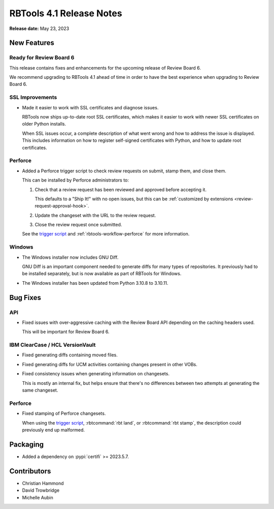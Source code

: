 .. default-intersphinx:: rbt4.x rb-latest


=========================
RBTools 4.1 Release Notes
=========================

**Release date:** May 23, 2023


New Features
============

Ready for Review Board 6
------------------------

This release contains fixes and enhancements for the upcoming release of
Review Board 6.

We recommend upgrading to RBTools 4.1 ahead of time in order to have the best
experience when upgrading to Review Board 6.


SSL Improvements
----------------

* Made it easier to work with SSL certificates and diagnose issues.

  RBTools now ships up-to-date root SSL certificates, which makes it easier
  to work with newer SSL certificates on older Python installs.

  When SSL issues occur, a complete description of what went wrong and how
  to address the issue is displayed. This includes information on how to
  register self-signed certificates with Python, and how to update root
  certificates.


Perforce
--------

* Added a Perforce trigger script to check review requests on submit, stamp
  them, and close them.

  This can be installed by Perforce administrators to:

  1. Check that a review request has been reviewed and approved before
     accepting it.

     This defaults to a "Ship It!" with no open issues, but this can be
     :ref:`customized by extensions <review-request-approval-hook>`.

  2. Update the changeset with the URL to the review request.

  3. Close the review request once submitted.

  See the `trigger script`_ and :ref:`rbtools-workflow-perforce` for more
  information.


.. _trigger script:
   https://github.com/reviewboard/rbtools/blob/release-4.x/contrib/tools/p4-trigger-script


Windows
-------

* The Windows installer now includes GNU Diff.

  GNU Diff is an important component needed to generate diffs for many types
  of repositories. It previously had to be installed separately, but is now
  available as part of RBTools for Windows.

* The Windows installer has been updated from Python 3.10.8 to 3.10.11.


Bug Fixes
=========

API
---

* Fixed issues with over-aggressive caching with the Review Board API
  depending on the caching headers used.

  This will be important for Review Board 6.


IBM ClearCase / HCL VersionVault
--------------------------------

* Fixed generating diffs containing moved files.

* Fixed generating diffs for UCM activities containing changes present in
  other VOBs.

* Fixed consistency issues when generating information on changesets.

  This is mostly an internal fix, but helps ensure that there's no differences
  between two attempts at generating the same changeset.


Perforce
--------

* Fixed stamping of Perforce changesets.

  When using the `trigger script`_, :rbtcommand:`rbt land`, or
  :rbtcommand:`rbt stamp`, the description could previously end up malformed.


Packaging
=========

* Added a dependency on :pypi:`certifi` >= 2023.5.7.


Contributors
============

* Christian Hammond
* David Trowbridge
* Michelle Aubin
